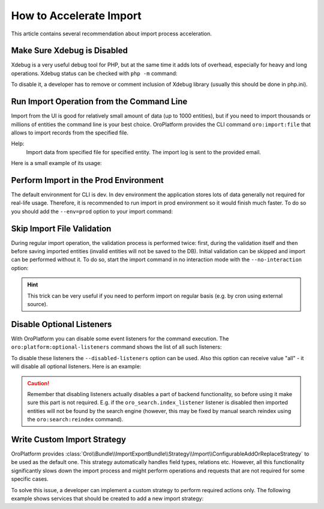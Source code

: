 .. index::
    single: Import/Export; Performance
    single: Import/Export; Acceleration

How to Accelerate Import
========================

This article contains several recommendation about import process acceleration.


Make Sure Xdebug is Disabled
~~~~~~~~~~~~~~~~~~~~~~~~~~~~

Xdebug is a very useful debug tool for PHP, but at the same time it adds lots of overhead, especially for heavy and long
operations. Xdebug status can be checked with ``php -m`` command:

.. code-block:: bash
   :linenos:

    # xdebug is enabled
    $ php -m | grep xdebug
    xdebug

    # xdebug is disabled (no result)
    $ php -m | grep xdebug

To disable it, a developer has to remove or comment inclusion of Xdebug library (usually this should be done in
php.ini).


Run Import Operation from the Command Line
~~~~~~~~~~~~~~~~~~~~~~~~~~~~~~~~~~~~~~~~~~

Import from the UI is good for relatively small amount of data (up to 1000 entities), but if you need to import thousands
or millions of entities the command line is your best choice. OroPlatform provides the CLI command ``oro:import:file``
that allows to import records from the specified  file.

.. code-block:: bash
   :linenos:

    $ php bin/console oro:import:file --help
    Usage:
     oro:import:file [options] [--] <file>

    Arguments:
     file                                             File name, to import CSV data from

    Options:
      --jobName=JOBNAME                            Name of Import Job.
      --validation                                 If adding this option then validation will be performed instead of import
      --processor=PROCESSOR                        Name of the import processor.
      --email=EMAIL                                Email to send the log after the import is completed
    -h, --help                                       Display this help message
    -q, --quiet                                      Do not output any message
    -V, --version                                    Display this application version
        --ansi                                       Force ANSI output
        --no-ansi                                    Disable ANSI output
    -n, --no-interaction                             Do not ask any interactive question
    -e, --env=ENV                                    The Environment name. [default: "dev"]
        --no-debug                                   Switches off debug mode.
        --disabled-listeners=DISABLED-LISTENERS      Disable optional listeners, "all" to disable all listeners, command "oro:platform:optional-listeners" shows all listeners (multiple values allowed)
        --current-user=CURRENT-USER                  ID, username or email of the user that should be used as current user
        --current-organization=CURRENT-ORGANIZATION  ID or name of the organization that should be used as current organization
    -v|vv|vvv, --verbose                             Increase the verbosity of messages: 1 for normal output, 2 for more verbose output and 3 for debug

Help:
 Import data from specified file for specified entity. The import log is sent to the provided email.

Here is a small example of its usage:

.. code-block:: bash
   :linenos:

    $ php bin/console oro:import:file ~/Contact_2000.csv
    Choose Processor:
         [0 ] oro_translation_translation.add_or_replace
         [1 ] oro_translation_translation.reset
         [2 ] oro_entity_config_entity_field.add_or_replace
         [3 ] oro_contact.add_or_replace
         [4 ] oro_contact.add
         [5 ] oro_product_product.add_or_replace
         [6 ] oro_product_image.add_or_replace
         [7 ] oro_customer_customer
         [8 ] oro_customer_customer_user
         [9 ] oro_tracking.processor.data
         [10] oro_account.add_or_replace
         [11] oro_pricing_product_price.add_or_replace
         [12] oro_pricing_product_price.reset
         [13] oro_pricing_product_price_attribute_price.add_or_replace
         [14] oro_pricing_product_price_attribute_price.reset
         [15] oro_sales_lead.add_or_replace
         [16] oro_sales_opportunity.add_or_replace
         [17] oro_sales_b2bcustomer
         [18] oro_magento.add_or_update_newsletter_subscriber
         [19] oro_magento.add_or_update_customer
         [20] oro_magento.import_guest_customer
         [21] oro_magento.add_or_update_customer_address
         [22] oro_magento.add_or_update_region
         [23] oro_magento.add_or_update_cart
         [24] oro_magento.add_or_update_order
         [25] oro_magento.order_context
         [26] oro_magento.credit_memo_context
         [27] oro_magento.store
         [28] oro_magento.website
         [29] oro_magento.customer_group
         [30] oro_magento.add_or_update_credit_memo
         [31] oro_magento.add_or_update_credit_memo_with_existing_order
         [32] oro_tax_tax_rule
         [33] oro_tax_tax
         [34] oro_inventory.inventory_level
         [35] oro_promotion_coupon_import
         [36] oro_ldap_user_import
          3
    Choose Job:
         [0 ] language_translations_import_from_csv
         [1 ] entity_fields_import_from_csv
         [2 ] attribute_import_from_csv
         [3 ] entity_import_from_csv
         [4 ] import_log_to_database
         [5 ] import_request_to_database
         [6 ] price_list_product_prices_entity_import_from_csv
         [7 ] price_attribute_product_price_import_from_csv
         [8 ] mage_customer_import
         [9 ] mage_customer_load_customer_info
         [10] mage_region_import
         [11] mage_order_import
         [12] mage_order_import_post_process_customers_and_info
         [13] mage_credit_memo_import
         [14] mage_credit_memo_post_process_orders_and_info
         [15] mage_cart_import
         [16] mage_cart_import_post_process_customers
         [17] mage_newsletter_subscriber_import
         [18] mage_newsletter_subscriber_import_initial
         [19] mage_newsletter_subscriber_post_process_customers
         [20] mage_store_import
         [21] mage_store_rest_import
         [22] mage_website_import
         [23] mage_website_rest_import
         [24] mage_customer_group_import
         [25] zendesk_user_import
         [26] zendesk_ticket_import
         [27] zendesk_ticket_comment_import
         [28] dotmailer_address_book_import
         [29] dotmailer_campaign_import
         [30] dotmailer_unsubscribed_contact_import
         [31] dotmailer_new_contacts
         [32] dotmailer_activity_contact_import
         [33] dotmailer_campaign_click_import
         [34] dotmailer_campaign_open_import
         [35] dotmailer_campaign_summary_import
         [36] dotmailer_import_not_exported_contact
         [37] dotmailer_contact_export
         [38] dotmailer_datafield_import
         [39] ldap_import_users
          3
     Scheduled successfully.


Perform Import in the Prod Environment
~~~~~~~~~~~~~~~~~~~~~~~~~~~~~~~~~~~~~~

The default environment for CLI is dev. In dev environment the application stores lots of data generally not required for real-life usage.
Therefore, it is recommended to run import in prod environment so it would finish much faster. To do so you should add
the ``--env=prod`` option to your import command:

.. code-block:: bash
   :linenos:

    $ php bin/console oro:import:file ~/Contact_2000.csv --env=prod


Skip Import File Validation
~~~~~~~~~~~~~~~~~~~~~~~~~~~

During regular import operation, the validation process is performed twice: first, during the validation itself and then
before saving imported entities (invalid entities will not be saved to the DB). Initial validation can be skipped and
import can be performed without it. To do so, start the import command in no interaction mode with the ``--no-interaction`` option:

.. code-block:: bash
   :linenos:

    $ php bin/console oro:import:file ~/Contact_2000.csv --processor=oro_contact.add_or_replace --jobName=entity_import_from_csv --no-interaction --env=prod

    Scheduled successfully.

.. hint::

    This trick can be very useful if you need to perform import on regular basis (e.g. by cron using external source).


Disable Optional Listeners
~~~~~~~~~~~~~~~~~~~~~~~~~~

With OroPlatform you can disable some event listeners for the command execution. The ``oro:platform:optional-listeners``
command shows the list of all such listeners:

.. code-block:: bash
   :linenos:

    $ bin/console oro:platform:optional-listeners
    List of optional listeners:
     > oro_website_search.reindex_request.listener
     > oro_website.indexation_request_listener
     > oro_product.event_listener.product_image_resize_listener
     > oro_pricing.entity_listener.product_price_cpl
     > oro_pricing.entity_listener.price_list_to_product
     > oro_magento.event_listener.delayed_search_reindex
     > oro_workflow.event_listener.send_workflow_step_changes_to_audit
     > oro_workflow.listener.workflow_transition_record
     > oro_visibility.entity.entity_listener.customer_listener
     > oro_pricing.entity_listener.price_list_currency
     > oro_email.listener.entity_listener
     > oro_entity.event_listener.entity_modify_created_updated_properties_listener
     > oro_notification.doctrine.event.listener
     > oro_dataaudit.listener.send_changed_entities_to_message_queue
     > oro_search.index_listener
     > oro_workflow.listener.event_trigger_collector
     > oro_calendar.listener.calendar_event_attendees
     > oro_commerce_entity.event_listener.doctrine_post_flush_listener
     > oro_redirect.event_listener.slug_prototype_change
     > oro_redirect.event_listener.slug_change
     > oro_marketing_list.event_listener.on_entity_change
     > oro_sales.customers.customer_association_listener
     > oro_dotmailer.listener.mapping_update
     > oro_dotmailer.listener.entity_update

To disable these listeners the ``--disabled-listeners`` option can be used. Also this option can receive value "all" -
it will disable all optional listeners. Here is an example:

.. code-block:: bash
   :linenos:

    $ bin/console oro:import:file ~/Contact_2000.csv --processor=oro_contact.add_or_replace --jobName=entity_import_from_csv --disabled-listeners=all --no-interaction --env=prod

    Scheduled successfully.

.. caution::

    Remember that disabling listeners actually disables a part of backend functionality, so before using it
    make sure this part is not required. E.g. if the ``oro_search.index_listener`` listener is disabled then
    imported entities will not be found by the search engine (however, this may be fixed by manual search reindex
    using the ``oro:search:reindex`` command).


Write Custom Import Strategy
~~~~~~~~~~~~~~~~~~~~~~~~~~~~

OroPlatform provides :class:`Oro\\Bundle\\ImportExportBundle\\Strategy\\Import\\ConfigurableAddOrReplaceStrategy`
to be used as the default one. This strategy automatically handles field types, relations etc.
However, all this functionality significantly slows down the import process and might perform
operations and requests that are not required for some specific cases.

To solve this issue, a developer can implement a custom strategy to perform required actions only.
The following example shows services that should be created to add a new import strategy:

.. code-block:: none
    :linenos:

    # Custom strategy
    orocrm_contact.importexport.strategy.contact.add:
        class: "%orocrm_contact.importexport.strategy.contact.add.class%"
        parent: oro_importexport.strategy.add

    # Processor for custom strategy
    orocrm_contact.importexport.processor.import.add:
        parent: oro_importexport.processor.import_abstract
        calls:
            - [setStrategy, [@orocrm_contact.importexport.strategy.contact.add]]
        tags:
            - { name: oro_importexport.processor, type: import, entity: "%orocrm_contact.entity.class%", alias: orocrm_contact.add }
            - { name: oro_importexport.processor, type: import_validation, entity: "%orocrm_contact.entity.class%", alias: orocrm_contact.add }

